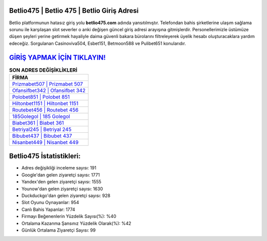 ﻿Betlio475 | Betlio 475 | Betlio Giriş Adresi
===================================

.. image:: images/betlio-giris.jpg
   :width: 600
   
Betlio platformunun hatasız giriş yolu **betlio475.com** adında yansıtılmıştır. Telefondan bahis şirketlerine ulaşım sağlama sorunu ile karşılaşan slot severler o anki değişen güncel giriş adresi arayışına gitmişlerdir. Personellerimizle üstümüze düşen şeyleri yerine getirmek hayaliyle daima güvenli bakara bürolarını filtreleyerek üyelik hesabı oluşturacaklara yardım edeceğiz. Sorgulanan Casinoviva504, Esbet151, Betmoon588 ve Pulibet651 konularıdır.

`GİRİŞ YAPMAK İÇİN TIKLAYIN! <https://uclck.me/gonow>`_
==============

.. list-table:: **SON ADRES DEĞİŞİKLİKLERİ**
   :widths: 100
   :header-rows: 1

   * - FİRMA
   * - `Prizmabet507 | Prizmabet 507 <prizmabet507-prizmabet-507-prizmabet-giris-adresi.html>`_
   * - `Ofansifbet342 | Ofansifbet 342 <ofansifbet342-ofansifbet-342-ofansifbet-giris-adresi.html>`_
   * - `Polobet851 | Polobet 851 <polobet851-polobet-851-polobet-giris-adresi.html>`_	 
   * - `Hiltonbet1151 | Hiltonbet 1151 <hiltonbet1151-hiltonbet-1151-hiltonbet-giris-adresi.html>`_	 
   * - `Routebet456 | Routebet 456 <routebet456-routebet-456-routebet-giris-adresi.html>`_ 
   * - `185Golegol | 185 Golegol <185golegol-185-golegol-golegol-giris-adresi.html>`_
   * - `Biabet361 | Biabet 361 <biabet361-biabet-361-biabet-giris-adresi.html>`_	 
   * - `Betriyal245 | Betriyal 245 <betriyal245-betriyal-245-betriyal-giris-adresi.html>`_
   * - `Bibubet437 | Bibubet 437 <bibubet437-bibubet-437-bibubet-giris-adresi.html>`_
   * - `Nisanbet449 | Nisanbet 449 <nisanbet449-nisanbet-449-nisanbet-giris-adresi.html>`_
	 
Betlio475 İstatistikleri:
===================================	 
* Adres değişikliği inceleme sayısı: 191
* Google'dan gelen ziyaretçi sayısı: 1771
* Yandex'den gelen ziyaretçi sayısı: 1555
* Younow'dan gelen ziyaretçi sayısı: 1630
* Duckduckgo'dan gelen ziyaretçi sayısı: 928
* Slot Oyunu Oynayanlar: 954
* Canlı Bahis Yapanlar: 1774
* Firmayı Beğenenlerin Yüzdelik Sayısı(%): %40
* Ortalama Kazanma Şansınız Yüzdelik Olarak(%): %42
* Günlük Ortalama Ziyaretçi Sayısı: 99
